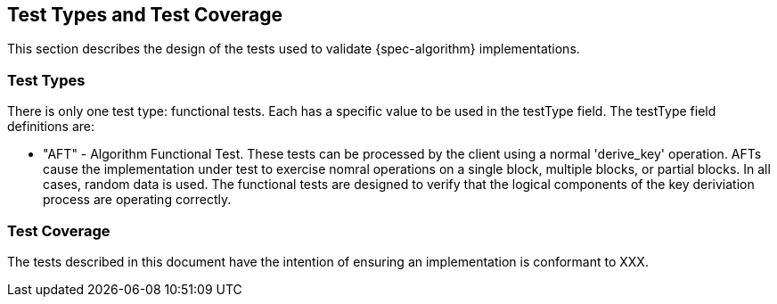 
[#testtypes]
== Test Types and Test Coverage

This section describes the design of the tests used to validate {spec-algorithm} implementations. 

=== Test Types

There is only one test type: functional tests. Each has a specific value to be used in the testType field. The testType field definitions are:

* "AFT" - Algorithm Functional Test. These tests can be processed by the client using a normal 'derive_key' operation. AFTs cause the implementation under test to exercise nomral operations on a single block, multiple blocks, or partial blocks. In all cases, random data is used. The functional tests are designed to verify that the logical components of the key deriviation process are operating correctly.

=== Test Coverage

The tests described in this document have the intention of ensuring an implementation is conformant to XXX.
